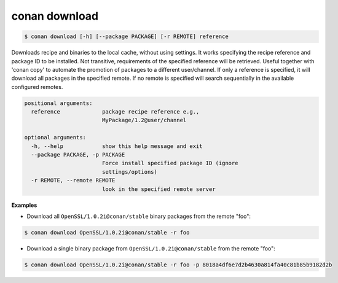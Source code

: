 
conan download
==============


.. code-block:: bash

   $ conan download [-h] [--package PACKAGE] [-r REMOTE] reference


Downloads recipe and binaries to the local cache, without using settings. It
works specifying the recipe reference and package ID to be installed. Not
transitive, requirements of the specified reference will be retrieved. Useful
together with 'conan copy' to automate the promotion of packages to a
different user/channel. If only a reference is specified, it will download all
packages in the specified remote. If no remote is specified will search
sequentially in the available configured remotes.


.. code-block:: bash

    positional arguments:
      reference             package recipe reference e.g.,
                            MyPackage/1.2@user/channel

    optional arguments:
      -h, --help            show this help message and exit
      --package PACKAGE, -p PACKAGE
                            Force install specified package ID (ignore
                            settings/options)
      -r REMOTE, --remote REMOTE
                            look in the specified remote server



**Examples**

- Download all ``OpenSSL/1.0.2i@conan/stable`` binary packages from the remote "foo":

.. code-block:: bash

    $ conan download OpenSSL/1.0.2i@conan/stable -r foo


- Download a single binary package from ``OpenSSL/1.0.2i@conan/stable`` from the remote "foo":

.. code-block:: bash

    $ conan download OpenSSL/1.0.2i@conan/stable -r foo -p 8018a4df6e7d2b4630a814fa40c81b85b9182d2b
